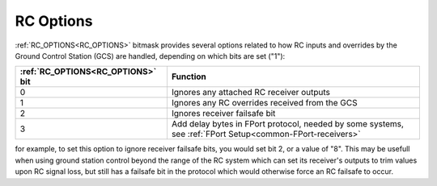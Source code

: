 .. _common_rc_options:

==========
RC Options
==========


:ref:`RC_OPTIONS<RC_OPTIONS>` bitmask provides several options related to how RC inputs and overrides by the Ground Control Station (GCS) are handled, depending on which bits are set ("1"):

=================================       =========
:ref:`RC_OPTIONS<RC_OPTIONS>` bit       Function
=================================       =========
0                                       Ignores any attached RC receiver outputs
1                                       Ignores any RC overrides received from the GCS
2                                       Ignores receiver failsafe bit
3                                       Add delay bytes in FPort protocol, needed by some systems, see :ref:`FPort Setup<common-FPort-receivers>`
=================================       =========

for example, to set this option to ignore receiver failsafe bits, you would set bit 2, or a value of "8". This may be usefull when using ground station control beyond the range of the RC system which can set its receiver's outputs to trim values upon RC signal loss, but still has a failsafe bit in the protocol which would otherwise force an RC failsafe to occur.
